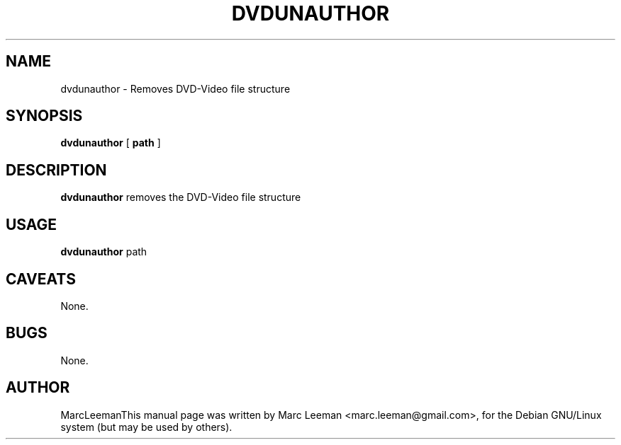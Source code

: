 .\" This manpage has been automatically generated by docbook2man 
.\" from a DocBook document.  This tool can be found at:
.\" <http://shell.ipoline.com/~elmert/comp/docbook2X/> 
.\" Please send any bug reports, improvements, comments, patches, 
.\" etc. to Steve Cheng <steve@ggi-project.org>.
.TH "DVDUNAUTHOR" "1" "13 January 2007" "" "DVDAuthor Man Pages"

.SH NAME
dvdunauthor \- Removes DVD-Video file structure
.SH SYNOPSIS

\fBdvdunauthor\fR [ \fBpath\fR ]

.SH "DESCRIPTION"
.PP
\fBdvdunauthor\fR removes the DVD-Video file structure
.SH "USAGE"
.PP
\fBdvdunauthor\fR path 
.SH "CAVEATS"
.PP
None.
.SH "BUGS"
.PP
None.
.SH "AUTHOR"
.PP
MarcLeemanThis manual page was written by Marc Leeman <marc.leeman@gmail.com>, for the Debian GNU/Linux system (but may be used by others).
